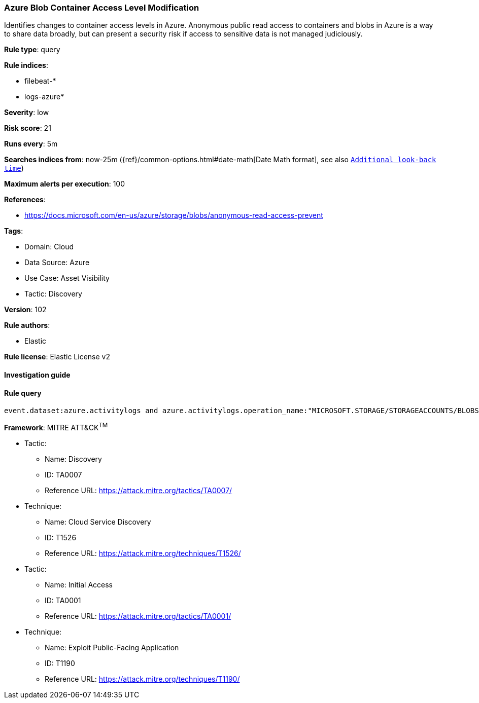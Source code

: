 [[azure-blob-container-access-level-modification]]
=== Azure Blob Container Access Level Modification

Identifies changes to container access levels in Azure. Anonymous public read access to containers and blobs in Azure is a way to share data broadly, but can present a security risk if access to sensitive data is not managed judiciously.

*Rule type*: query

*Rule indices*: 

* filebeat-*
* logs-azure*

*Severity*: low

*Risk score*: 21

*Runs every*: 5m

*Searches indices from*: now-25m ({ref}/common-options.html#date-math[Date Math format], see also <<rule-schedule, `Additional look-back time`>>)

*Maximum alerts per execution*: 100

*References*: 

* https://docs.microsoft.com/en-us/azure/storage/blobs/anonymous-read-access-prevent

*Tags*: 

* Domain: Cloud
* Data Source: Azure
* Use Case: Asset Visibility
* Tactic: Discovery

*Version*: 102

*Rule authors*: 

* Elastic

*Rule license*: Elastic License v2


==== Investigation guide


[source, markdown]
----------------------------------

----------------------------------

==== Rule query


[source, js]
----------------------------------
event.dataset:azure.activitylogs and azure.activitylogs.operation_name:"MICROSOFT.STORAGE/STORAGEACCOUNTS/BLOBSERVICES/CONTAINERS/WRITE" and event.outcome:(Success or success)

----------------------------------

*Framework*: MITRE ATT&CK^TM^

* Tactic:
** Name: Discovery
** ID: TA0007
** Reference URL: https://attack.mitre.org/tactics/TA0007/
* Technique:
** Name: Cloud Service Discovery
** ID: T1526
** Reference URL: https://attack.mitre.org/techniques/T1526/
* Tactic:
** Name: Initial Access
** ID: TA0001
** Reference URL: https://attack.mitre.org/tactics/TA0001/
* Technique:
** Name: Exploit Public-Facing Application
** ID: T1190
** Reference URL: https://attack.mitre.org/techniques/T1190/
